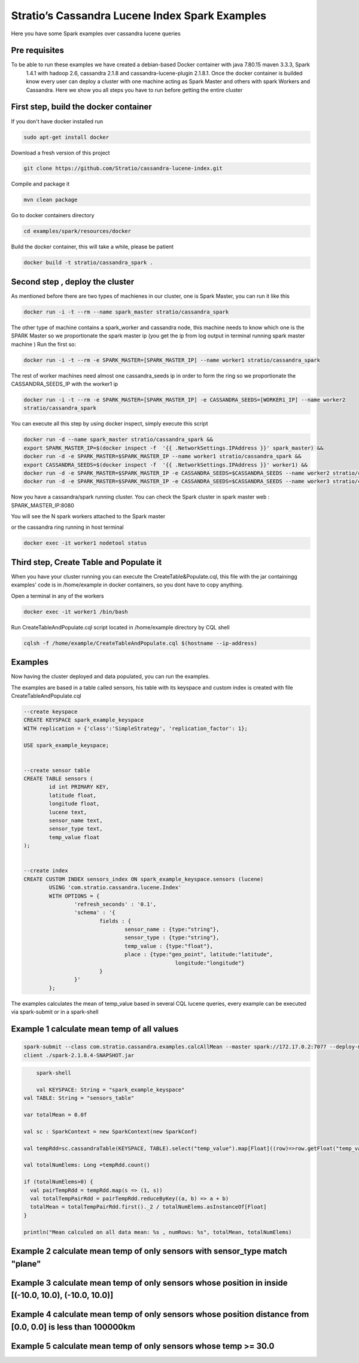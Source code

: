 Stratio’s Cassandra Lucene Index Spark Examples 
===============================================

Here you have some Spark examples over cassandra lucene queries



Pre requisites
--------------

To be able to run these examples we have created a debian-based Docker container with java 7.80.15 maven 3.3.3, Spark
 1.4.1 with hadoop 2.6, cassandra 2.1.8 and cassandra-lucene-plugin 2.1.8.1. Once the docker container is builded 
 know every user can deploy a cluster with one machine acting as Spark Master and others with spark Workers and 
 Cassandra. Here we show you all steps you have to run before getting the entire cluster
First step, build the docker container
--------------------------------------

If you don't have docker installed run 

.. code-block:: bash

    sudo apt-get install docker 

Download a fresh version of this project 

.. code-block:: bash

    git clone https://github.com/Stratio/cassandra-lucene-index.git

Compile and package it

.. code-block:: bash

	mvn clean package 

Go to docker containers directory

.. code-block:: bash

    cd examples/spark/resources/docker
    
    
Build the docker container, this will take a while, please be patient 

.. code-block:: bash
	
	docker build -t stratio/cassandra_spark .

Second step , deploy the cluster 
--------------------------------

As mentioned before there are two types of machienes in our cluster, one is Spark Master, you can run it like this 

.. code-block:: bash

	docker run -i -t --rm --name spark_master stratio/cassandra_spark

The other type of machine contains a spark_worker and cassandra node, this machine needs to know which one is the 
SPARK Master so we proportionate the spark master ip (you get the ip from log output in terminal running spark 
master machine )
Run the first so:

.. code-block:: bash

	docker run -i -t --rm -e SPARK_MASTER=[SPARK_MASTER_IP] --name worker1 stratio/cassandra_spark


The rest of worker machines need almost one cassandra_seeds ip in order to form the ring so we proportionate the 
CASSANDRA_SEEDS_IP with the worker1 ip 

.. code-block:: bash

	docker run -i -t --rm -e SPARK_MASTER=[SPARK_MASTER_IP] -e CASSANDRA_SEEDS=[WORKER1_IP] --name worker2 
	stratio/cassandra_spark


You can execute all this step by using docker inspect, simply execute this script

.. code-block:: bash

	docker run -d --name spark_master stratio/cassandra_spark &&
	export SPARK_MASTER_IP=$(docker inspect -f  '{{ .NetworkSettings.IPAddress }}' spark_master) &&
	docker run -d -e SPARK_MASTER=$SPARK_MASTER_IP --name worker1 stratio/cassandra_spark &&
	export CASSANDRA_SEEDS=$(docker inspect -f  '{{ .NetworkSettings.IPAddress }}' worker1) &&
	docker run -d -e SPARK_MASTER=$SPARK_MASTER_IP -e CASSANDRA_SEEDS=$CASSANDRA_SEEDS --name worker2 stratio/cassandra_spark &&
	docker run -d -e SPARK_MASTER=$SPARK_MASTER_IP -e CASSANDRA_SEEDS=$CASSANDRA_SEEDS --name worker3 stratio/cassandra_spark




Now you have a cassandra/spark running cluster. You can check the Spark cluster in spark master web
: 
SPARK_MASTER_IP:8080


You will see the N spark workers attached to the Spark master 

or the cassandra ring running in host terminal 

.. code-block:: bash

	docker exec -it worker1 nodetool status 
Third step, Create Table and Populate it 
----------------------------------------

When you have your cluster running you can execute the CreateTable&Populate.cql, this file with the jar containingg 
examples' code is in /home/example in docker containers, so you dont have to copy anything.
 
Open a terminal in any of the workers 

.. code-block:: bash

	docker exec -it worker1 /bin/bash 


Run CreateTableAndPopulate.cql script located in /home/example directory  by CQL shell
	
.. code-block:: bash

	cqlsh -f /home/example/CreateTableAndPopulate.cql $(hostname --ip-address)
	

Examples 
--------

Now having the cluster deployed and data populated, you can run the examples.

The examples are based in a table called sensors, his table with its keyspace and custom index is created with file
CreateTableAndPopulate.cql

.. code-block:: sql

	--create keyspace
	CREATE KEYSPACE spark_example_keyspace 
	WITH replication = {'class':'SimpleStrategy', 'replication_factor': 1};
	
	USE spark_example_keyspace;
	
	
	--create sensor table 
	CREATE TABLE sensors (
		id int PRIMARY KEY,
		latitude float,
		longitude float,
		lucene text,
		sensor_name text,
		sensor_type text,
		temp_value float
	);

	
	--create index 
	CREATE CUSTOM INDEX sensors_index ON spark_example_keyspace.sensors (lucene)
		USING 'com.stratio.cassandra.lucene.Index' 
		WITH OPTIONS = {
			'refresh_seconds' : '0.1',
			'schema' : '{
				fields : {
					sensor_name : {type:"string"},
					sensor_type : {type:"string"},
					temp_value : {type:"float"},
					place : {type:"geo_point", latitude:"latitude", 
							longitude:"longitude"}
				}
			}'
		};


The examples calculates the mean of temp_value based in several CQL lucene queries, every example can be executed via
spark-submit or in a spark-shell
 
 
Example 1 calculate mean temp of all values 
-------------------------------------------



.. code-block:: bash

 	spark-submit --class com.stratio.cassandra.examples.calcAllMean --master spark://172.17.0.2:7077 --deploy-mode 
 	client ./spark-2.1.8.4-SNAPSHOT.jar
 	
 	
.. code-block:: bash 

	spark-shell
	
 	val KEYSPACE: String = "spark_example_keyspace"
    val TABLE: String = "sensors_table"

    var totalMean = 0.0f

    val sc : SparkContext = new SparkContext(new SparkConf)

    val tempRdd=sc.cassandraTable(KEYSPACE, TABLE).select("temp_value").map[Float]((row)=>row.getFloat("temp_value"))

    val totalNumElems: Long =tempRdd.count()

    if (totalNumElems>0) {
      val pairTempRdd = tempRdd.map(s => (1, s))
      val totalTempPairRdd = pairTempRdd.reduceByKey((a, b) => a + b)
      totalMean = totalTempPairRdd.first()._2 / totalNumElems.asInstanceOf[Float]
    }

    println("Mean calculed on all data mean: %s , numRows: %s", totalMean, totalNumElems)
 	
 	
Example 2 calculate mean temp of only sensors with sensor_type match "plane" 
----------------------------------------------------------------------------



Example 3 calculate mean temp of only sensors whose position in inside [(-10.0, 10.0), (-10.0, 10.0)] 
-----------------------------------------------------------------------------------------------------



Example 4 calculate mean temp of only sensors whose position distance from [0.0, 0.0] is less than 100000km
------------------------------------------------------------------------------------------------------------


Example 5 calculate mean temp of only sensors whose temp >= 30.0 
----------------------------------------------------------------




